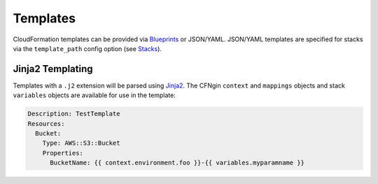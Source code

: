 .. _Blueprints: ../terminology.html#blueprint

==========
Templates
==========

CloudFormation templates can be provided via Blueprints_ or JSON/YAML.
JSON/YAML templates are specified for stacks via the ``template_path`` config
option (see `Stacks <config.html#stacks>`_).


Jinja2 Templating
=================

Templates with a ``.j2`` extension will be parsed using `Jinja2
<http://jinja.pocoo.org/>`_. The CFNgin ``context`` and ``mappings`` objects
and stack ``variables`` objects are available for use in the template:

.. code-block:: yaml

    Description: TestTemplate
    Resources:
      Bucket:
        Type: AWS::S3::Bucket
        Properties:
          BucketName: {{ context.environment.foo }}-{{ variables.myparamname }}
